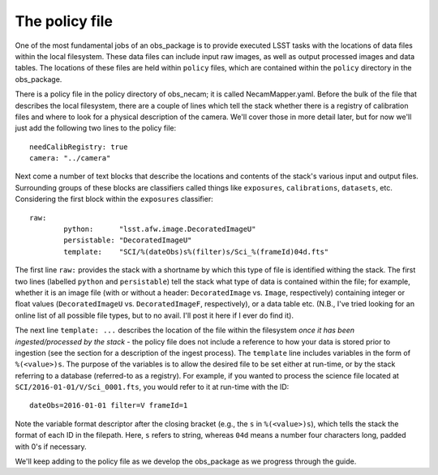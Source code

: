 The policy file
===============

One of the most fundamental jobs of an obs\_package is to provide executed LSST tasks with the locations of data files within the local filesystem. These data files can include input raw images, as well as output processed images and data tables. The locations of these files are held within ``policy`` files, which are contained within the ``policy`` directory in the obs\_package.

There is a policy file in the policy directory of obs\_necam; it is called NecamMapper.yaml. Before the bulk of the file that describes the local filesystem, there are a couple of lines which tell the stack whether there is a registry of calibration files and where to look for a physical description of the camera. We'll cover those in more detail later, but for now we'll just add the following two lines to the policy file: ::

       needCalibRegistry: true
       camera: "../camera"

Next come a number of text blocks that describe the locations and contents of the stack's various input and output files. Surrounding groups of these blocks are classifiers called things like ``exposures``, ``calibrations``, ``datasets``, etc. Considering the first block within the ``exposures`` classifier: ::

        	raw:
	    		python:      "lsst.afw.image.DecoratedImageU"
    			persistable: "DecoratedImageU"
	     		template:    "SCI/%(dateObs)s%(filter)s/Sci_%(frameId)04d.fts"

The first line ``raw:`` provides the stack with a shortname by which this type of file is identified withing the stack. The first two lines (labelled ``python`` and ``persistable``) tell the stack what type of data is contained within the file; for example, whether it is an image file (with or without a header: ``DecoratedImage`` vs. ``Image``, respectively) containing integer or float values (``DecoratedImageU`` vs. ``DecoratedImageF``, respectively), or a data table etc. (N.B., I've tried looking for an online list of all possible file types, but to no avail. I'll post it here if I ever do find it).

The next line ``template: ...`` describes the location of the file within the filesystem *once it has been ingested/processed by the stack* - the policy file does not include a reference to how your data is stored prior to ingestion (see the section for a description of the ingest process). The ``template`` line includes variables in the form of ``%(<value>)s``. The purpose of the variables is to allow the desired file to be set either at run-time, or by the stack referring to a database (referred-to as a registry). For example, if you wanted to process the science file located at ``SCI/2016-01-01/V/Sci_0001.fts``, you would refer to it at run-time with the ID: ::

     dateObs=2016-01-01 filter=V frameId=1

Note the variable format descriptor after the closing bracket (e.g., the ``s`` in ``%(<value>)s``), which tells the stack the format of each ID in the filepath. Here, ``s`` refers to string, whereas ``04d`` means a number four characters long, padded with 0's if necessary.

We'll keep adding to the policy file as we develop the obs\_package as we progress through the guide. 

.. obs\_necam: https://github.com/jrmullaney/obs_necam
.. section: _ingest